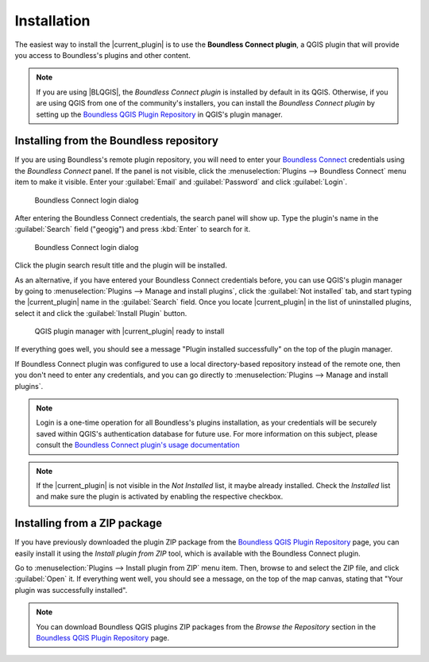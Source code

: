 .. (c) 2016 Boundless, http://boundlessgeo.com
   This code is licensed under the GPL 2.0 license.

Installation
============

The easiest way to install the |current_plugin| is to use the **Boundless Connect plugin**, a QGIS plugin that will provide you access to Boundless's plugins and other content.

.. note::
   If you are using |BLQGIS|, the *Boundless Connect plugin* is installed by default in its QGIS. Otherwise, if you are using QGIS from one of the community's installers, you can install the *Boundless Connect plugin* by setting up the `Boundless QGIS Plugin Repository`_ in QGIS's plugin manager.

Installing from the Boundless repository
----------------------------------------

If you are using Boundless's remote plugin repository, you will
need to enter your `Boundless Connect`_ credentials using the *Boundless
Connect* panel. If the panel is not visible, click the :menuselection:`Plugins
--> Boundless Connect` menu item to make it visible. Enter your
:guilabel:`Email` and :guilabel:`Password` and click :guilabel:`Login`.

.. figure:: img/connect-dock.png

   Boundless Connect login dialog

After entering the Boundless Connect credentials, the search panel will show up.
Type the plugin's name in the :guilabel:`Search` field ("geogig") and press :kbd:`Enter` to
search for it.

.. figure:: img/connect-search-plugin.png

   Boundless Connect login dialog

Click the plugin search result title and the plugin will be installed.

As an alternative, if you have entered your Boundless Connect credentials
before, you can use QGIS's plugin manager by going to :menuselection:`Plugins
--> Manage and install plugins`, click the :guilabel:`Not installed` tab, and
start typing the |current_plugin| name in the :guilabel:`Search` field. Once you
locate |current_plugin| in the list of uninstalled plugins, select it and click
the :guilabel:`Install Plugin` button.

.. figure:: img/current_plugin_install.png

   QGIS plugin manager with |current_plugin| ready to install

If everything goes well, you should see a message "Plugin installed
successfully" on the top of the plugin manager.

If Boundless Connect plugin was configured to use a local directory-based
repository instead of the remote one, then you don't need to enter any
credentials, and you can go directly to :menuselection:`Plugins --> Manage and
install plugins`.

.. note::

   Login is a one-time operation for all Boundless's plugins installation, as
   your credentials will be securely saved within QGIS's authentication database
   for future use. For more information on this subject, please consult the
   `Boundless Connect plugin's usage documentation`_

.. note::

   If the |current_plugin| is not visible in the *Not Installed* list, it maybe
   already installed. Check the *Installed* list and make sure the plugin is
   activated by enabling the respective checkbox.


Installing from a ZIP package
-----------------------------

If you have previously downloaded the plugin ZIP package from the `Boundless
QGIS Plugin Repository`_ page, you can easily install it using the *Install
plugin from ZIP* tool, which is available with the Boundless Connect plugin.

Go to :menuselection:`Plugins --> Install plugin from ZIP` menu item. Then,
browse to and select the ZIP file, and click :guilabel:`Open` it. If everything
went well, you should see a message, on the top of the map canvas, stating that
"Your plugin was successfully installed".

.. note::

   You can download Boundless QGIS plugins ZIP packages from the *Browse the
   Repository* section in the `Boundless QGIS Plugin Repository`_ page.

.. External links
.. _Boundless QGIS Plugin Repository: http://qgis.boundlessgeo.com
.. _Boundless Connect: http://connect.boundlessgeo.com/
.. _Boundless Connect plugin's usage documentation: https://connect.boundlessgeo.com/docs/desktop/plugins/connect/usage.html
